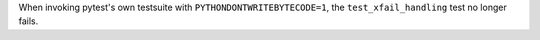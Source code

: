 When invoking pytest's own testsuite with ``PYTHONDONTWRITEBYTECODE=1``,
the ``test_xfail_handling`` test no longer fails.
